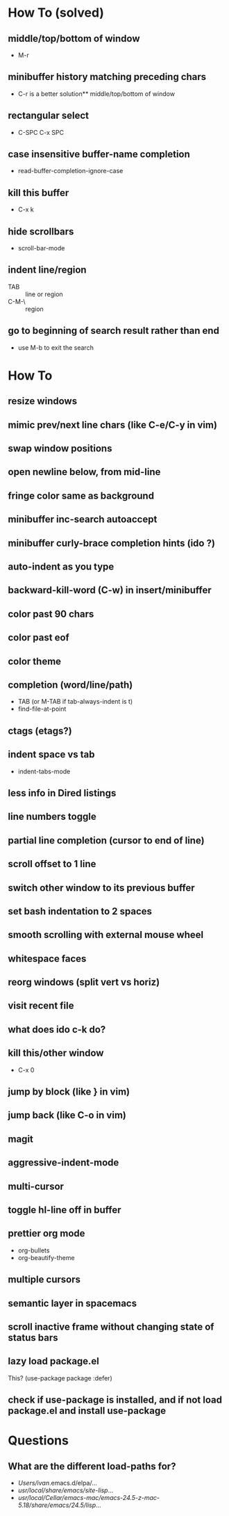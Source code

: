 * How To (solved)
** middle/top/bottom of window
   * M-r
** minibuffer history matching preceding chars
   * C-r is a better solution** middle/top/bottom of window
** rectangular select
   * C-SPC C-x SPC
** case insensitive buffer-name completion
   * read-buffer-completion-ignore-case
** kill this buffer
   * C-x k
** hide scrollbars
   * scroll-bar-mode
** indent line/region
   * TAB :: line or region
   * C-M-\ :: region
** go to beginning of search result rather than end
   * use M-b to exit the search
* How To
** resize windows
** mimic prev/next line chars (like C-e/C-y in vim)
** swap window positions
** open newline below, from mid-line
** fringe color same as background
** minibuffer inc-search autoaccept
** minibuffer curly-brace completion hints (ido ?)
** auto-indent as you type
** backward-kill-word (C-w) in insert/minibuffer
** color past 90 chars
** color past eof
** color theme
** completion (word/line/path)
   * TAB (or M-TAB if tab-always-indent is t)
   * find-file-at-point
** ctags (etags?)
** indent space vs tab
   * indent-tabs-mode
** less info in Dired listings
** line numbers toggle
** partial line completion (cursor to end of line)
** scroll offset to 1 line
** switch other window to its previous buffer
** set bash indentation to 2 spaces
** smooth scrolling with external mouse wheel
** whitespace faces
** reorg windows (split vert vs horiz)
** visit recent file
** what does ido c-k do?
** kill this/other window
   * C-x 0
** jump by block (like } in vim)
** jump back (like C-o in vim)
** magit
** aggressive-indent-mode
** multi-cursor
** toggle hl-line off in buffer
** prettier org mode
   * org-bullets
   * org-beautify-theme
** multiple cursors
** semantic layer in spacemacs
** scroll inactive frame without changing state of status bars
** lazy load package.el
   This? (use-package package :defer)
** check if use-package is installed, and if not load package.el and install use-package
* Questions
** What are the different load-paths for?
  - /Users/ivan/.emacs.d/elpa/...
  - /usr/local/share/emacs/site-lisp/...
  - /usr/local/Cellar/emacs-mac/emacs-24.5-z-mac-5.18/share/emacs/24.5/lisp/...
